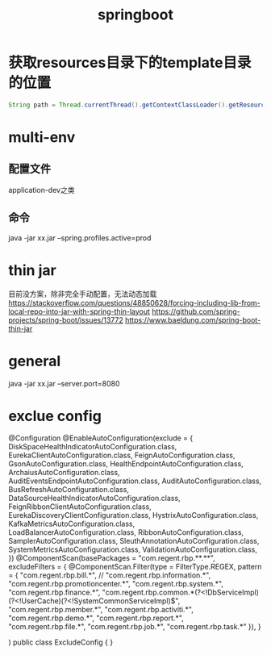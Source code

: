 #+TITLE:springboot
#+STARTUP: indent
* 获取resources目录下的template目录的位置
#+BEGIN_SRC java
String path = Thread.currentThread().getContextClassLoader().getResource("").getPath()+"template";
#+END_SRC
* multi-env
** 配置文件
application-dev之类
** 命令
 java -jar  xx.jar --spring.profiles.active=prod
* thin jar
目前没方案，除非完全手动配置，无法动态加载
https://stackoverflow.com/questions/48850628/forcing-including-lib-from-local-repo-into-jar-with-spring-thin-layout
https://github.com/spring-projects/spring-boot/issues/13772
https://www.baeldung.com/spring-boot-thin-jar
* general
java -jar xx.jar --server.port=8080
* exclue config
@Configuration
@EnableAutoConfiguration(exclude = {
        DiskSpaceHealthIndicatorAutoConfiguration.class,
        EurekaClientAutoConfiguration.class,
        FeignAutoConfiguration.class,
        GsonAutoConfiguration.class,
        HealthEndpointAutoConfiguration.class,
        ArchaiusAutoConfiguration.class,
        AuditEventsEndpointAutoConfiguration.class,
        AuditAutoConfiguration.class,
        BusRefreshAutoConfiguration.class,
        DataSourceHealthIndicatorAutoConfiguration.class,
        FeignRibbonClientAutoConfiguration.class,
        EurekaDiscoveryClientConfiguration.class,
        HystrixAutoConfiguration.class,
        KafkaMetricsAutoConfiguration.class,
        LoadBalancerAutoConfiguration.class,
        RibbonAutoConfiguration.class,
        SamplerAutoConfiguration.class,
        SleuthAnnotationAutoConfiguration.class,
        SystemMetricsAutoConfiguration.class,
        ValidationAutoConfiguration.class,
})
@ComponentScan(basePackages = "com.regent.rbp.**.**",
        excludeFilters = {
        @ComponentScan.Filter(type = FilterType.REGEX, pattern = {
                "com.regent.rbp.bill.*",
//                "com.regent.rbp.information.*",
                "com.regent.rbp.promotioncenter.*",
                "com.regent.rbp.system.*",
                "com.regent.rbp.finance.*",
                "com.regent.rbp.common.*(?<!DbServiceImpl)(?<!UserCache)(?<!SystemCommonServiceImpl)$",
                "com.regent.rbp.member.*",
                "com.regent.rbp.activiti.*",
                "com.regent.rbp.demo.*",
                "com.regent.rbp.report.*",
                "com.regent.rbp.file.*",
                "com.regent.rbp.job.*",
                "com.regent.rbp.task.*"
        }),
}

)
public class ExcludeConfig {
}